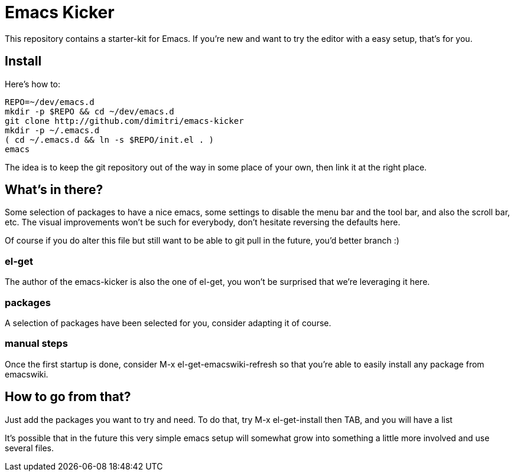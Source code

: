 = Emacs Kicker

This repository contains a starter-kit for Emacs.  If you're new and want to
try the editor with a easy setup, that's for you.

== Install

Here's how to:

  REPO=~/dev/emacs.d
  mkdir -p $REPO && cd ~/dev/emacs.d
  git clone http://github.com/dimitri/emacs-kicker
  mkdir -p ~/.emacs.d
  ( cd ~/.emacs.d && ln -s $REPO/init.el . )
  emacs

The idea is to keep the git repository out of the way in some place of your
own, then link it at the right place.

== What's in there?

Some selection of packages to have a nice +emacs+, some settings to disable
the menu bar and the tool bar, and also the scroll bar, etc.  The visual
improvements won't be such for everybody, don't hesitate reversing the
defaults here.

Of course if you do alter this file but still want to be able to git pull in
the future, you'd better branch :)

=== el-get

The author of the +emacs-kicker+ is also the one of el-get, you won't be
surprised that we're leveraging it here.

=== packages

A selection of packages have been selected for you, consider adapting it of
course.

=== manual steps

Once the first startup is done, consider +M-x el-get-emacswiki-refresh+ so
that you're able to easily install any package from +emacswiki+.

== How to go from that?

Just add the packages you want to try and need.  To do that, try +M-x
el-get-install+ then +TAB+, and you will have a list

It's possible that in the future this very simple emacs setup will somewhat
grow into something a little more involved and use several files.
